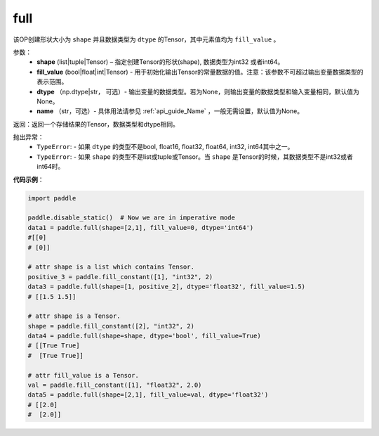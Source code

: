 .. _cn_api_tensor_full:

full
-------------------------------

.. py:function:: paddle.full(shape, fill_value, dtype=None, name=None)



该OP创建形状大小为 ``shape`` 并且数据类型为 ``dtype``  的Tensor，其中元素值均为 ``fill_value`` 。

参数：
    - **shape** (list|tuple|Tensor) – 指定创建Tensor的形状(shape), 数据类型为int32 或者int64。
    - **fill_value** (bool|float|int|Tensor) - 用于初始化输出Tensor的常量数据的值。注意：该参数不可超过输出变量数据类型的表示范围。
    - **dtype** （np.dtype|str， 可选）- 输出变量的数据类型。若为None，则输出变量的数据类型和输入变量相同，默认值为None。
    - **name** （str，可选）- 具体用法请参见 :ref:`api_guide_Name` ，一般无需设置，默认值为None。
    
返回：返回一个存储结果的Tensor，数据类型和dtype相同。


抛出异常：
    - ``TypeError``: - 如果 ``dtype`` 的类型不是bool, float16, float32, float64, int32, int64其中之一。
    - ``TypeError``: - 如果 ``shape`` 的类型不是list或tuple或Tensor。当 ``shape`` 是Tensor的时候，其数据类型不是int32或者int64时。

**代码示例**：

.. code-block:: python

    import paddle

    paddle.disable_static()  # Now we are in imperative mode
    data1 = paddle.full(shape=[2,1], fill_value=0, dtype='int64') 
    #[[0]
    # [0]]

    # attr shape is a list which contains Tensor.
    positive_3 = paddle.fill_constant([1], "int32", 2)
    data3 = paddle.full(shape=[1, positive_2], dtype='float32', fill_value=1.5)
    # [[1.5 1.5]]

    # attr shape is a Tensor.
    shape = paddle.fill_constant([2], "int32", 2)
    data4 = paddle.full(shape=shape, dtype='bool', fill_value=True) 
    # [[True True] 
    #  [True True]]
    
    # attr fill_value is a Tensor.
    val = paddle.fill_constant([1], "float32", 2.0)
    data5 = paddle.full(shape=[2,1], fill_value=val, dtype='float32')
    # [[2.0] 
    #  [2.0]]
